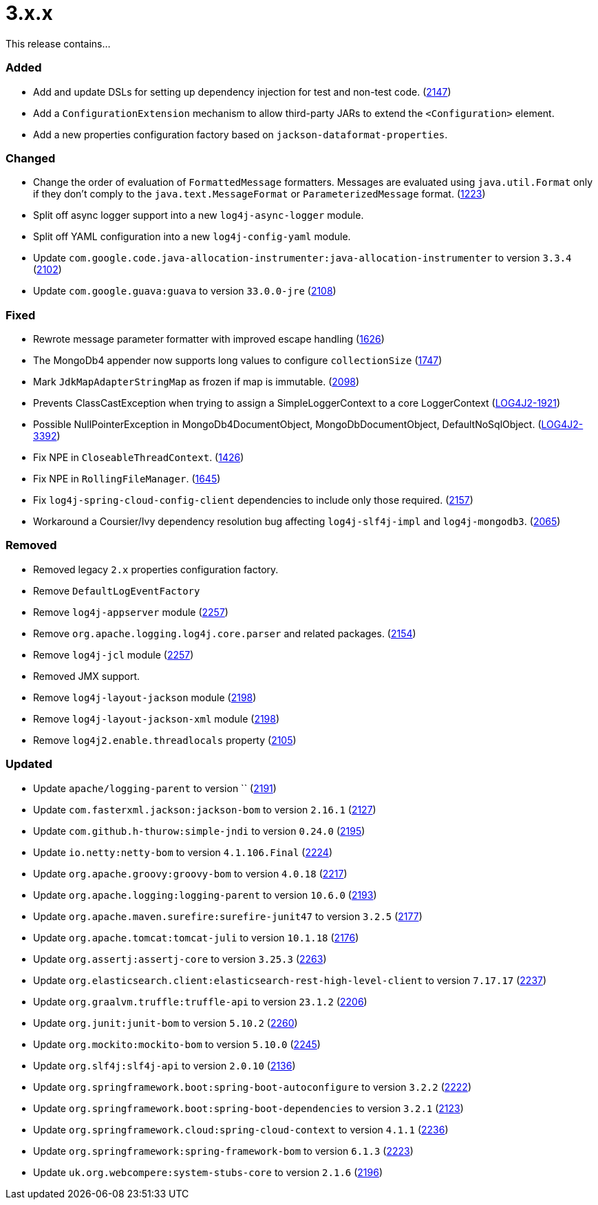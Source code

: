 ////
    Licensed to the Apache Software Foundation (ASF) under one or more
    contributor license agreements.  See the NOTICE file distributed with
    this work for additional information regarding copyright ownership.
    The ASF licenses this file to You under the Apache License, Version 2.0
    (the "License"); you may not use this file except in compliance with
    the License.  You may obtain a copy of the License at

         https://www.apache.org/licenses/LICENSE-2.0

    Unless required by applicable law or agreed to in writing, software
    distributed under the License is distributed on an "AS IS" BASIS,
    WITHOUT WARRANTIES OR CONDITIONS OF ANY KIND, either express or implied.
    See the License for the specific language governing permissions and
    limitations under the License.
////

= 3.x.x

This release contains...


[#release-notes-3-x-x-added]
=== Added

* Add and update DSLs for setting up dependency injection for test and non-test code. (https://github.com/apache/logging-log4j2/issues/2147[2147])
* Add a `ConfigurationExtension` mechanism to allow third-party JARs to extend the `<Configuration>` element.
* Add a new properties configuration factory based on `jackson-dataformat-properties`.

[#release-notes-3-x-x-changed]
=== Changed

* Change the order of evaluation of `FormattedMessage` formatters. Messages are evaluated using `java.util.Format` only if they don't comply to the `java.text.MessageFormat` or `ParameterizedMessage` format. (https://github.com/apache/logging-log4j2/issues/1223[1223])
* Split off async logger support into a new `log4j-async-logger` module.
* Split off YAML configuration into a new `log4j-config-yaml` module.
* Update `com.google.code.java-allocation-instrumenter:java-allocation-instrumenter` to version `3.3.4` (https://github.com/apache/logging-log4j2/pull/2102[2102])
* Update `com.google.guava:guava` to version `33.0.0-jre` (https://github.com/apache/logging-log4j2/pull/2108[2108])

[#release-notes-3-x-x-fixed]
=== Fixed

* Rewrote message parameter formatter with improved escape handling (https://github.com/apache/logging-log4j2/issues/1626[1626])
* The MongoDb4 appender now supports long values to configure `collectionSize` (https://github.com/apache/logging-log4j2/issues/1747[1747])
* Mark `JdkMapAdapterStringMap` as frozen if map is immutable. (https://github.com/apache/logging-log4j2/issues/2098[2098])
* Prevents ClassCastException when trying to assign a SimpleLoggerContext to a core LoggerContext (https://issues.apache.org/jira/browse/LOG4J2-1921[LOG4J2-1921])
* Possible NullPointerException in MongoDb4DocumentObject, MongoDbDocumentObject, DefaultNoSqlObject. (https://issues.apache.org/jira/browse/LOG4J2-3392[LOG4J2-3392])
* Fix NPE in `CloseableThreadContext`. (https://github.com/apache/logging-log4j2/pull/1426[1426])
* Fix NPE in `RollingFileManager`. (https://github.com/apache/logging-log4j2/pull/1645[1645])
* Fix `log4j-spring-cloud-config-client` dependencies to include only those required. (https://github.com/apache/logging-log4j2/pull/2157[2157])
* Workaround a Coursier/Ivy dependency resolution bug affecting `log4j-slf4j-impl` and `log4j-mongodb3`. (https://github.com/apache/logging-log4j2/pull/2065[2065])

[#release-notes-3-x-x-removed]
=== Removed

* Removed legacy `2.x` properties configuration factory.
* Remove `DefaultLogEventFactory`
* Remove `log4j-appserver` module (https://github.com/apache/logging-log4j2/pull/2257[2257])
* Remove `org.apache.logging.log4j.core.parser` and related packages. (https://github.com/apache/logging-log4j2/pull/2154[2154])
* Remove `log4j-jcl` module (https://github.com/apache/logging-log4j2/pull/2257[2257])
* Removed JMX support.
* Remove `log4j-layout-jackson` module (https://github.com/apache/logging-log4j2/pull/2198[2198])
* Remove `log4j-layout-jackson-xml` module (https://github.com/apache/logging-log4j2/pull/2198[2198])
* Remove `log4j2.enable.threadlocals` property (https://github.com/apache/logging-log4j2/issues/2105[2105])

[#release-notes-3-x-x-updated]
=== Updated

* Update `apache/logging-parent` to version `` (https://github.com/apache/logging-log4j2/pull/2191[2191])
* Update `com.fasterxml.jackson:jackson-bom` to version `2.16.1` (https://github.com/apache/logging-log4j2/pull/2127[2127])
* Update `com.github.h-thurow:simple-jndi` to version `0.24.0` (https://github.com/apache/logging-log4j2/pull/2195[2195])
* Update `io.netty:netty-bom` to version `4.1.106.Final` (https://github.com/apache/logging-log4j2/pull/2224[2224])
* Update `org.apache.groovy:groovy-bom` to version `4.0.18` (https://github.com/apache/logging-log4j2/pull/2217[2217])
* Update `org.apache.logging:logging-parent` to version `10.6.0` (https://github.com/apache/logging-log4j2/pull/2193[2193])
* Update `org.apache.maven.surefire:surefire-junit47` to version `3.2.5` (https://github.com/apache/logging-log4j2/pull/2177[2177])
* Update `org.apache.tomcat:tomcat-juli` to version `10.1.18` (https://github.com/apache/logging-log4j2/pull/2176[2176])
* Update `org.assertj:assertj-core` to version `3.25.3` (https://github.com/apache/logging-log4j2/pull/2263[2263])
* Update `org.elasticsearch.client:elasticsearch-rest-high-level-client` to version `7.17.17` (https://github.com/apache/logging-log4j2/pull/2237[2237])
* Update `org.graalvm.truffle:truffle-api` to version `23.1.2` (https://github.com/apache/logging-log4j2/pull/2206[2206])
* Update `org.junit:junit-bom` to version `5.10.2` (https://github.com/apache/logging-log4j2/pull/2260[2260])
* Update `org.mockito:mockito-bom` to version `5.10.0` (https://github.com/apache/logging-log4j2/pull/2245[2245])
* Update `org.slf4j:slf4j-api` to version `2.0.10` (https://github.com/apache/logging-log4j2/pull/2136[2136])
* Update `org.springframework.boot:spring-boot-autoconfigure` to version `3.2.2` (https://github.com/apache/logging-log4j2/pull/2222[2222])
* Update `org.springframework.boot:spring-boot-dependencies` to version `3.2.1` (https://github.com/apache/logging-log4j2/pull/2123[2123])
* Update `org.springframework.cloud:spring-cloud-context` to version `4.1.1` (https://github.com/apache/logging-log4j2/pull/2236[2236])
* Update `org.springframework:spring-framework-bom` to version `6.1.3` (https://github.com/apache/logging-log4j2/pull/2223[2223])
* Update `uk.org.webcompere:system-stubs-core` to version `2.1.6` (https://github.com/apache/logging-log4j2/pull/2196[2196])
